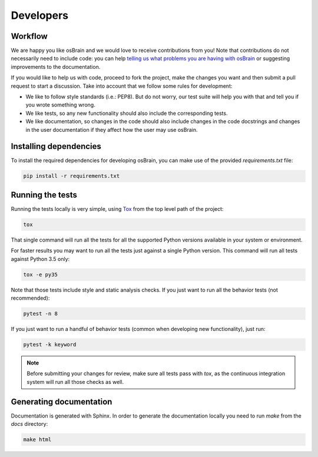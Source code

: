 .. index:: developers


**********
Developers
**********

.. index:: workflow

Workflow
========

We are happy you like osBrain and we would love to receive contributions from
you! Note that contributions do not necessarily need to include code: you can
help `telling us what problems you are having with osBrain <https://github.com/opensistemas-hub/osbrain/issues>`_
or suggesting improvements to the documentation.

If you would like to help us with code, proceed to fork the project, make the
changes you want and then submit a pull request to start a discussion. Take
into account that we follow some rules for development:

- We like to follow style standards (i.e.: PEP8). But do not worry, our test
  suite will help you with that and tell you if you wrote something wrong.
- We like tests, so any new functionality should also include the corresponding
  tests.
- We like documentation, so changes in the code should also include changes
  in the code docstrings and changes in the user documentation if they affect
  how the user may use osBrain.


.. index:: dependencies

Installing dependencies
=======================

To install the required dependencies for developing osBrain, you can
make use of the provided `requirements.txt` file:

.. code-block:: bash

   pip install -r requirements.txt


.. index:: tests

Running the tests
=================

Running the tests locally is very simple, using
`Tox <https://tox.readthedocs.io/>`_ from the top level path of the project:

.. code-block:: bash

   tox

That single command will run all the tests for all the supported Python
versions available in your system or environment.

For faster results you may want to run all the tests just against a single
Python version. This command will run all tests against Python 3.5 only:

.. code-block:: bash

   tox -e py35

Note that those tests include style and static analysis checks. If you just
want to run all the behavior tests (not recommended):

.. code-block:: bash

   pytest -n 8

If you just want to run a handful of behavior tests (common when developing
new functionality), just run:

.. code-block:: bash

   pytest -k keyword

.. note:: Before submitting your changes for review, make sure all tests pass
   with `tox`, as the continuous integration system will run all those checks
   as well.


.. index:: documentation

Generating documentation
========================

Documentation is generated with Sphinx. In order to generate the documentation locally you need to run `make` from the `docs` directory:

.. code-block:: bash

   make html

